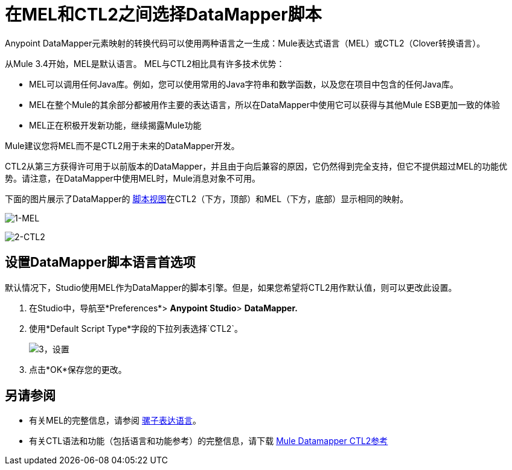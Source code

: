 = 在MEL和CTL2之间选择DataMapper脚本

Anypoint DataMapper元素映射的转换代码可以使用两种语言之一生成：Mule表达式语言（MEL）或CTL2（Clover转换语言）。

从Mule 3.4开始，MEL是默认语言。 MEL与CTL2相比具有许多技术优势：

*  MEL可以调用任何Java库。例如，您可以使用常用的Java字符串和数学函数，以及您在项目中包含的任何Java库。
*  MEL在整个Mule的其余部分都被用作主要的表达语言，所以在DataMapper中使用它可以获得与其他Mule ESB更加一致的体验
*  MEL正在积极开发新功能，继续揭露Mule功能

Mule建议您将MEL而不是CTL2用于未来的DataMapper开发。

CTL2从第三方获得许可用于以前版本的DataMapper，并且由于向后兼容的原因，它仍然得到完全支持，但它不提供超过MEL的功能优势。请注意，在DataMapper中使用MEL时，Mule消息对象不可用。

下面的图片展示了DataMapper的 link:/mule-user-guide/v/3.6/datamapper-visual-reference[脚本视图]在CTL2（下方，顶部）和MEL（下方，底部）显示相同的映射。

image:1-MEL.png[1-MEL]

image:2-CTL2.png[2-CTL2]

== 设置DataMapper脚本语言首选项

默认情况下，Studio使用MEL作为DataMapper的脚本引擎。但是，如果您希望将CTL2用作默认值，则可以更改此设置。

. 在Studio中，导航至*Preferences*> *Anypoint Studio*> *DataMapper.*
. 使用*Default Script Type*字段的下拉列表选择`CTL2`。 +
+
image:3-setting.png[3，设置] +
+
. 点击*OK*保存您的更改。

== 另请参阅

* 有关MEL的完整信息，请参阅 link:/mule-user-guide/v/3.7/mule-expression-language-mel[骡子表达语言]。
* 有关CTL语法和功能（包括语言和功能参考）的完整信息，请下载 link:/mule-user-guide/v/3.6/_attachments/Mule+ESB+and+Studio+-+Datamapper+CTL2+Reference.pdf[Mule Datamapper CTL2参考]
